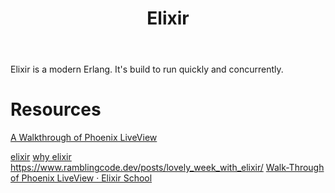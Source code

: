 #+TITLE: Elixir

Elixir is a modern Erlang. It's build to run quickly and concurrently.

* Resources
[[https://getpocket.com/redirect?url=https%3A%2F%2Felixirschool.com%2Fblog%2Fphoenix-live-view%2F][A Walkthrough of Phoenix LiveView]]

[[https://news.ycombinator.com/item?id=23283675][elixir]]
[[https://work.margo.com/posts/why-elixir/][why elixir]]
https://www.ramblingcode.dev/posts/lovely_week_with_elixir/
[[https://elixirschool.com/blog/phoenix-live-view/][Walk-Through of Phoenix LiveView · Elixir School]]
